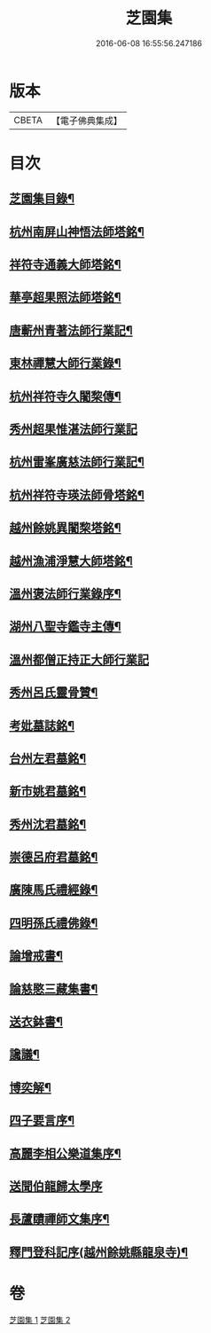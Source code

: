 #+TITLE: 芝園集 
#+DATE: 2016-06-08 16:55:56.247186

* 版本
 |     CBETA|【電子佛典集成】|

* 目次
** [[file:KR6k0217_001.txt::001-0652a2][芝園集目錄¶]]
** [[file:KR6k0217_001.txt::001-0652b10][杭州南屏山神悟法師塔銘¶]]
** [[file:KR6k0217_001.txt::001-0653a2][祥符寺通義大師塔銘¶]]
** [[file:KR6k0217_001.txt::001-0653b21][華亭超果照法師塔銘¶]]
** [[file:KR6k0217_001.txt::001-0654a24][唐蘄州青著法師行業記¶]]
** [[file:KR6k0217_001.txt::001-0654c5][東林禪慧大師行業錄¶]]
** [[file:KR6k0217_001.txt::001-0655a9][杭州祥符寺久闍棃傳¶]]
** [[file:KR6k0217_001.txt::001-0655a24][秀州超果惟湛法師行業記]]
** [[file:KR6k0217_001.txt::001-0655c17][杭州雷峯廣慈法師行業記¶]]
** [[file:KR6k0217_001.txt::001-0656b5][杭州祥符寺瑛法師骨塔銘¶]]
** [[file:KR6k0217_001.txt::001-0656c21][越州餘姚異闍棃塔銘¶]]
** [[file:KR6k0217_001.txt::001-0657a17][越州漁浦淨慧大師塔銘¶]]
** [[file:KR6k0217_001.txt::001-0657b15][溫州褒法師行業錄序¶]]
** [[file:KR6k0217_001.txt::001-0657c9][湖州八聖寺鑑寺主傳¶]]
** [[file:KR6k0217_001.txt::001-0657c24][溫州都僧正持正大師行業記]]
** [[file:KR6k0217_002.txt::002-0659a3][秀州呂氏靈骨贊¶]]
** [[file:KR6k0217_002.txt::002-0659b17][考妣墓誌銘¶]]
** [[file:KR6k0217_002.txt::002-0660a2][台州左君墓銘¶]]
** [[file:KR6k0217_002.txt::002-0660b14][新市姚君墓銘¶]]
** [[file:KR6k0217_002.txt::002-0661a3][秀州沈君墓銘¶]]
** [[file:KR6k0217_002.txt::002-0661a18][崇德呂府君墓銘¶]]
** [[file:KR6k0217_002.txt::002-0661b14][廣陳馬氏禮經錄¶]]
** [[file:KR6k0217_002.txt::002-0661c19][四明孫氏禮佛錄¶]]
** [[file:KR6k0217_002.txt::002-0662a15][論增戒書¶]]
** [[file:KR6k0217_002.txt::002-0662c24][論慈愍三藏集書¶]]
** [[file:KR6k0217_002.txt::002-0663c6][送衣鉢書¶]]
** [[file:KR6k0217_002.txt::002-0664a9][讒議¶]]
** [[file:KR6k0217_002.txt::002-0664b11][博奕解¶]]
** [[file:KR6k0217_002.txt::002-0664c17][四子要言序¶]]
** [[file:KR6k0217_002.txt::002-0665a11][高麗李相公樂道集序¶]]
** [[file:KR6k0217_002.txt::002-0665a24][送聞伯龍歸太學序]]
** [[file:KR6k0217_002.txt::002-0665b13][長蘆賾禪師文集序¶]]
** [[file:KR6k0217_002.txt::002-0665c22][釋門登科記序(越州餘姚縣龍泉寺)¶]]

* 卷
[[file:KR6k0217_001.txt][芝園集 1]]
[[file:KR6k0217_002.txt][芝園集 2]]


